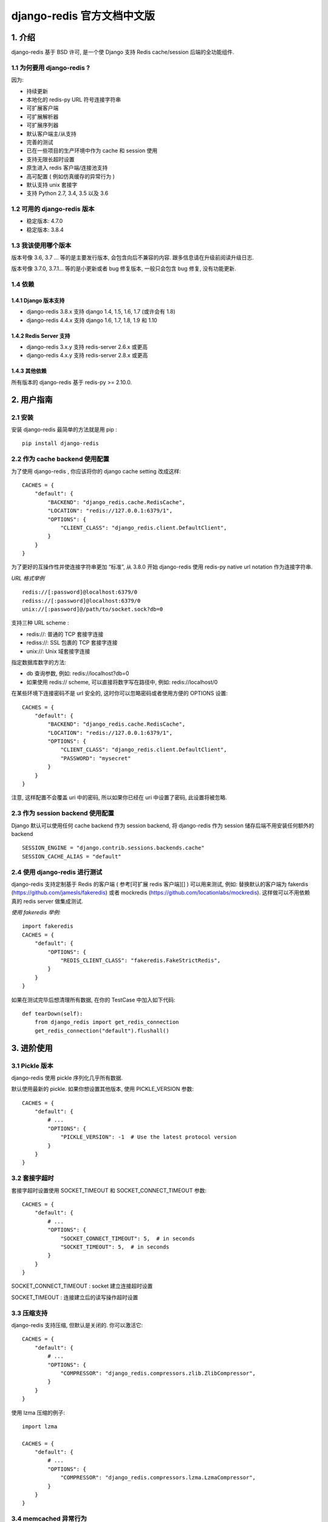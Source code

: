 django-redis 官方文档中文版
===========================

1. 介绍
-------

django-redis 基于 BSD 许可, 是一个使 Django 支持 Redis cache/session
后端的全功能组件.

1.1 为何要用 django-redis ?
~~~~~~~~~~~~~~~~~~~~~~~~~~~

因为:

-  持续更新
-  本地化的 redis-py URL 符号连接字符串
-  可扩展客户端
-  可扩展解析器
-  可扩展序列器
-  默认客户端主/从支持
-  完善的测试
-  已在一些项目的生产环境中作为 cache 和 session 使用
-  支持无限长超时设置
-  原生进入 redis 客户端/连接池支持
-  高可配置 ( 例如仿真缓存的异常行为 )
-  默认支持 unix 套接字
-  支持 Python 2.7, 3.4, 3.5 以及 3.6

1.2 可用的 django-redis 版本
~~~~~~~~~~~~~~~~~~~~~~~~~~~~

-  稳定版本: 4.7.0
-  稳定版本: 3.8.4

1.3 我该使用哪个版本
~~~~~~~~~~~~~~~~~~~~

版本号像 3.6, 3.7 … 等的是主要发行版本, 会包含向后不兼容的内容.
跟多信息请在升级前阅读升级日志.

版本号像 3.7.0, 3.7.1… 等的是小更新或者 bug 修复版本, 一般只会包含 bug
修复, 没有功能更新.

1.4 依赖
~~~~~~~~

1.4.1 Django 版本支持
^^^^^^^^^^^^^^^^^^^^^

-  django-redis 3.8.x 支持 django 1.4, 1.5, 1.6, 1.7 (或许会有 1.8)
-  django-redis 4.4.x 支持 django 1.6, 1.7, 1.8, 1.9 和 1.10

1.4.2 Redis Server 支持
^^^^^^^^^^^^^^^^^^^^^^^

-  django-redis 3.x.y 支持 redis-server 2.6.x 或更高
-  django-redis 4.x.y 支持 redis-server 2.8.x 或更高

1.4.3 其他依赖
^^^^^^^^^^^^^^

所有版本的 django-redis 基于 redis-py >= 2.10.0.

2. 用户指南
-----------

2.1 安装
~~~~~~~~

安装 django-redis 最简单的方法就是用 pip :

::

    pip install django-redis

2.2 作为 cache backend 使用配置
~~~~~~~~~~~~~~~~~~~~~~~~~~~~~~~

为了使用 django-redis , 你应该将你的 django cache setting 改成这样:

::

    CACHES = {
        "default": {
            "BACKEND": "django_redis.cache.RedisCache",
            "LOCATION": "redis://127.0.0.1:6379/1",
            "OPTIONS": {
                "CLIENT_CLASS": "django_redis.client.DefaultClient",
            }
        }
    }

为了更好的互操作性并使连接字符串更加 “标准”, 从 3.8.0 开始 django-redis
使用 redis-py native url notation 作为连接字符串.

*URL 格式举例*

::

    redis://[:password]@localhost:6379/0
    rediss://[:password]@localhost:6379/0
    unix://[:password]@/path/to/socket.sock?db=0

支持三种 URL scheme :

-  redis://: 普通的 TCP 套接字连接
-  rediss://: SSL 包裹的 TCP 套接字连接
-  unix://: Unix 域套接字连接

指定数据库数字的方法:

-  db 查询参数, 例如: redis://localhost?db=0
-  如果使用 redis:// scheme, 可以直接将数字写在路径中, 例如:
   redis://localhost/0

在某些环境下连接密码不是 url 安全的, 这时你可以忽略密码或者使用方便的
OPTIONS 设置:

::

    CACHES = {
        "default": {
            "BACKEND": "django_redis.cache.RedisCache",
            "LOCATION": "redis://127.0.0.1:6379/1",
            "OPTIONS": {
                "CLIENT_CLASS": "django_redis.client.DefaultClient",
                "PASSWORD": "mysecret"
            }
        }
    }

注意, 这样配置不会覆盖 uri 中的密码, 所以如果你已经在 uri 中设置了密码,
此设置将被忽略.

2.3 作为 session backend 使用配置
~~~~~~~~~~~~~~~~~~~~~~~~~~~~~~~~~

Django 默认可以使用任何 cache backend 作为 session backend, 将
django-redis 作为 session 储存后端不用安装任何额外的 backend

::

    SESSION_ENGINE = "django.contrib.sessions.backends.cache"
    SESSION_CACHE_ALIAS = "default"


2.4 使用 django-redis 进行测试
~~~~~~~~~~~~~~~~~~~~~~~~~~~~~~

django-redis 支持定制基于 Redis 的客户端 ( 参考[可扩展 redis 客户端][] )
可以用来测试, 例如: 替换默认的客户端为 fakerdis
(https://github.com/jamesls/fakeredis) 或者 mockredis
(https://github.com/locationlabs/mockredis). 这样做可以不用依赖真的
redis server 做集成测试.

*使用 fakeredis 举例:*

::

    import fakeredis
    CACHES = {
        "default": {
            "OPTIONS": {
                "REDIS_CLIENT_CLASS": "fakeredis.FakeStrictRedis",
            }
        }
    }

如果在测试完毕后想清理所有数据, 在你的 TestCase 中加入如下代码:

::

    def tearDown(self):
        from django_redis import get_redis_connection
        get_redis_connection("default").flushall()

3. 进阶使用
-----------

3.1 Pickle 版本
~~~~~~~~~~~~~~~

django-redis 使用 pickle 序列化几乎所有数据.

默认使用最新的 pickle. 如果你想设置其他版本, 使用 PICKLE\_VERSION 参数:

::

    CACHES = {
        "default": {
            # ...
            "OPTIONS": {
                "PICKLE_VERSION": -1  # Use the latest protocol version
            }
        }
    }

3.2 套接字超时
~~~~~~~~~~~~~~

套接字超时设置使用 SOCKET\_TIMEOUT 和 SOCKET\_CONNECT\_TIMEOUT 参数:

::

    CACHES = {
        "default": {
            # ...
            "OPTIONS": {
                "SOCKET_CONNECT_TIMEOUT": 5,  # in seconds
                "SOCKET_TIMEOUT": 5,  # in seconds
            }
        }
    }

SOCKET\_CONNECT\_TIMEOUT : socket 建立连接超时设置

SOCKET\_TIMEOUT : 连接建立后的读写操作超时设置

3.3 压缩支持
~~~~~~~~~~~~

django-redis 支持压缩, 但默认是关闭的. 你可以激活它:

::

    CACHES = {
        "default": {
            # ...
            "OPTIONS": {
                "COMPRESSOR": "django_redis.compressors.zlib.ZlibCompressor",
            }
        }
    }

使用 lzma 压缩的例子:

::

    import lzma

    CACHES = {
        "default": {
            # ...
            "OPTIONS": {
                "COMPRESSOR": "django_redis.compressors.lzma.LzmaCompressor",
            }
        }
    }

3.4 memcached 异常行为
~~~~~~~~~~~~~~~~~~~~~~

在某些情况下, redis 只作为缓存使用, 当它关闭时如果你不希望触发异常. 这是
memcached backend 的默认行为, 你可以使用 django-redis 模拟这种情况.

为了设置这种类似memcached 的行为 ( 忽略连接异常 ), 使用
IGNORE\_EXCEPTIONS 参数:

::

    CACHES = {
        "default": {
            # ...
            "OPTIONS": {
                "IGNORE_EXCEPTIONS": True,
            }
        }
    }

Also, you can apply the same settings to all configured caches, you can
set the global flag in your settings:

当然,你也可以给所有缓存配置相同的忽略行为:

::

    DJANGO_REDIS_IGNORE_EXCEPTIONS = True

3.5 日志忽略异常
~~~~~~~~~~~~~~~~

当使用 IGNORE\_EXCEPTIONS 或者 DJANGO\_REDIS\_IGNORE\_EXCEPTIONS
参数忽略异常时, 你也许会用到 DJANGO\_REDIS\_LOG\_IGNORED\_EXCEPTIONS
参数来配置日志异常:

::

    DJANGO_REDIS_LOG_IGNORED_EXCEPTIONS = True

如果你想设置指定的 logger 输出异常, 只需要设置全局变量
DJANGO\_REDIS\_LOGGER 为 logger 的名称或其路径即可. 如果没有 logger
被设置并且 DJANGO\_REDIS\_LOG\_IGNORED\_EXCEPTIONS=True 时此参数将取
**name** :

::

    DJANGO_REDIS_LOGGER = 'some.specified.logger'

3.6 永不超时设置
~~~~~~~~~~~~~~~~

django-redis comes with infinite timeouts support out of the box. And it
behaves in same way as django backend contract specifies:

django-redis 支持永不超时设置. 其表现和 django backend 指定的相同:

-  timeout=0 立即过期
-  timeout=None 永不超时

::

    cache.set("key", "value", timeout=None)


3.7 通过值 (value) 获取 ttl (time to live)
~~~~~~~~~~~~~~~~~~~~~~~~~~~~~~~~~~~~~~~~~~

With redis, you can access to ttl of any stored key, for it,
django-redis exposes ttl function.

It returns:

在 redis 中, 你可以获取任何 key 的 ttl, django-redis 也支持获取 ttl
的函数:

它返回:

-  0 key 不存在 (或已过期).
-  None key 存在但没有设置过期.
-  ttl 任何有超时设置的 key 的超时值.

以 keys 搜索过期:

::

    >>> from django.core.cache import cache
    >>> cache.set("foo", "value", timeout=25)
    >>> cache.ttl("foo")
    25
    >>> cache.ttl("not-existent")
    0

3.8 expire & persist
~~~~~~~~~~~~~~~~~~~~

除了简单的 ttl 查询, 你可以使用 persist 或者 expire
方法让一个值永久存在或者指定一个新的过期时间:

使用 persist 的例子:

::

    >>> cache.set("foo", "bar", timeout=22)
    >>> cache.ttl("foo")
    22
    >>> cache.persist("foo")
    >>> cache.ttl("foo")
    None

使用 expire 的例子:

::

    >>> cache.set("foo", "bar", timeout=22)
    >>> cache.expire("foo", timeout=5)
    >>> cache.ttl("foo")
    5

3.9 locks
~~~~~~~~~

django-redis 支持 redis 分布式锁. 锁的线程接口是相同的,
因此你可以使用它作为替代.

*使用 python 上下文管理器分配锁的例子*:

::

    with cache.lock("somekey"):
        do_some_thing()